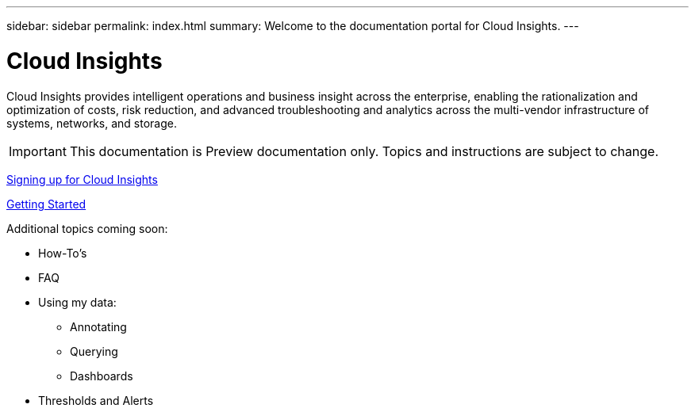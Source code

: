 ---
sidebar: sidebar
permalink: index.html
summary: Welcome to the documentation portal for Cloud Insights.
---

= Cloud Insights
:toc: macro
:hardbreaks:
:toclevels: 2
:nofooter:
:icons: font
:linkattrs:
:imagesdir: ./media/
:hardbreaks:
:nofooter:
:icons: font
:linkattrs:
:imagesdir: ./media/
:keywords: OnCommand, Insight, documentation, help

Cloud Insights provides intelligent operations and business insight across the enterprise, enabling the rationalization and optimization of costs, risk reduction, and advanced troubleshooting and analytics across the multi-vendor infrastructure of systems, networks, and storage.

IMPORTANT: This documentation is Preview documentation only. Topics and instructions are subject to change.

link:task_cloud_insights_onboarding_1.html[Signing up for Cloud Insights]

link:task_getting_started_with_cloud_insights.html[Getting Started]

Additional topics coming soon:

* How-To's
* FAQ
* Using my data:
** Annotating
** Querying
** Dashboards
* Thresholds and Alerts
